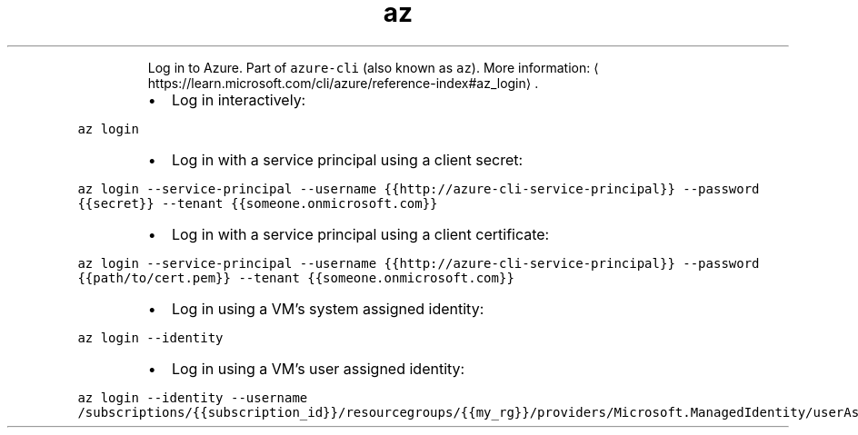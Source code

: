 .TH az login
.PP
.RS
Log in to Azure.
Part of \fB\fCazure\-cli\fR (also known as \fB\fCaz\fR).
More information: \[la]https://learn.microsoft.com/cli/azure/reference-index#az_login\[ra]\&.
.RE
.RS
.IP \(bu 2
Log in interactively:
.RE
.PP
\fB\fCaz login\fR
.RS
.IP \(bu 2
Log in with a service principal using a client secret:
.RE
.PP
\fB\fCaz login \-\-service\-principal \-\-username {{http://azure\-cli\-service\-principal}} \-\-password {{secret}} \-\-tenant {{someone.onmicrosoft.com}}\fR
.RS
.IP \(bu 2
Log in with a service principal using a client certificate:
.RE
.PP
\fB\fCaz login \-\-service\-principal \-\-username {{http://azure\-cli\-service\-principal}} \-\-password {{path/to/cert.pem}} \-\-tenant {{someone.onmicrosoft.com}}\fR
.RS
.IP \(bu 2
Log in using a VM's system assigned identity:
.RE
.PP
\fB\fCaz login \-\-identity\fR
.RS
.IP \(bu 2
Log in using a VM's user assigned identity:
.RE
.PP
\fB\fCaz login \-\-identity \-\-username /subscriptions/{{subscription_id}}/resourcegroups/{{my_rg}}/providers/Microsoft.ManagedIdentity/userAssignedIdentities/{{my_id}}\fR

